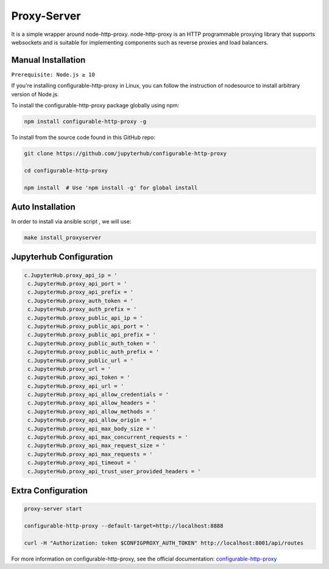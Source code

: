 Proxy-Server
===========================

It is a simple wrapper around node-http-proxy. node-http-proxy is an HTTP programmable proxying library
that supports websockets and is suitable for implementing components such as reverse 
proxies and load balancers. 

Manual Installation
####################

``Prerequisite: Node.js ≥ 10``

If you're installing configurable-http-proxy in Linux, you can follow the instruction of 
nodesource to install arbitrary version of Node.js.

To install the configurable-http-proxy package globally using npm:

.. code:: bash
    
     npm install configurable-http-proxy -g

To install from the source code found in this GitHub repo:

.. code:: bash

     git clone https://github.com/jupyterhub/configurable-http-proxy

     cd configurable-http-proxy
     
     npm install  # Use 'npm install -g' for global install



Auto Installation
####################

In order to install via ansible script , we will use:

.. code:: bash
    
    make install_proxyserver


Jupyterhub Configuration
####################

.. code:: yaml

    c.JupyterHub.proxy_api_ip = '
     c.JupyterHub.proxy_api_port = '
     c.JupyterHub.proxy_api_prefix = '
     c.JupyterHub.proxy_auth_token = '
     c.JupyterHub.proxy_auth_prefix = '
     c.JupyterHub.proxy_public_api_ip = '
     c.JupyterHub.proxy_public_api_port = '
     c.JupyterHub.proxy_public_api_prefix = '
     c.JupyterHub.proxy_public_auth_token = '
     c.JupyterHub.proxy_public_auth_prefix = '
     c.JupyterHub.proxy_public_url = '
     c.JupyterHub.proxy_url = '
     c.JupyterHub.proxy_api_token = '
     c.JupyterHub.proxy_api_url = '
     c.JupyterHub.proxy_api_allow_credentials = '
     c.JupyterHub.proxy_api_allow_headers = '
     c.JupyterHub.proxy_api_allow_methods = '
     c.JupyterHub.proxy_api_allow_origin = '
     c.JupyterHub.proxy_api_max_body_size = '
     c.JupyterHub.proxy_api_max_concurrent_requests = '
     c.JupyterHub.proxy_api_max_request_size = '
     c.JupyterHub.proxy_api_max_requests = '
     c.JupyterHub.proxy_api_timeout = '
     c.JupyterHub.proxy_api_trust_user_provided_headers = '
  

Extra Configuration
####################

.. code:: bash 
        
        proxy-server start

        configurable-http-proxy --default-target=http://localhost:8888

        curl -H "Authorization: token $CONFIGPROXY_AUTH_TOKEN" http://localhost:8001/api/routes


For more information on configurable-http-proxy, see the official documentation:
`configurable-http-proxy <https://github.com/jupyterhub/configurable-http-proxy>`_
